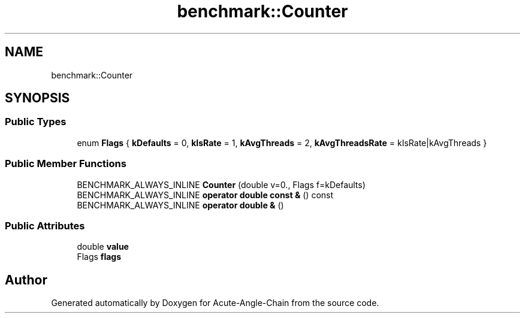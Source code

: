.TH "benchmark::Counter" 3 "Sun Jun 3 2018" "Acute-Angle-Chain" \" -*- nroff -*-
.ad l
.nh
.SH NAME
benchmark::Counter
.SH SYNOPSIS
.br
.PP
.SS "Public Types"

.in +1c
.ti -1c
.RI "enum \fBFlags\fP { \fBkDefaults\fP = 0, \fBkIsRate\fP = 1, \fBkAvgThreads\fP = 2, \fBkAvgThreadsRate\fP = kIsRate|kAvgThreads }"
.br
.in -1c
.SS "Public Member Functions"

.in +1c
.ti -1c
.RI "BENCHMARK_ALWAYS_INLINE \fBCounter\fP (double v=0\&., Flags f=kDefaults)"
.br
.ti -1c
.RI "BENCHMARK_ALWAYS_INLINE \fBoperator double const &\fP () const"
.br
.ti -1c
.RI "BENCHMARK_ALWAYS_INLINE \fBoperator double &\fP ()"
.br
.in -1c
.SS "Public Attributes"

.in +1c
.ti -1c
.RI "double \fBvalue\fP"
.br
.ti -1c
.RI "Flags \fBflags\fP"
.br
.in -1c

.SH "Author"
.PP 
Generated automatically by Doxygen for Acute-Angle-Chain from the source code\&.
